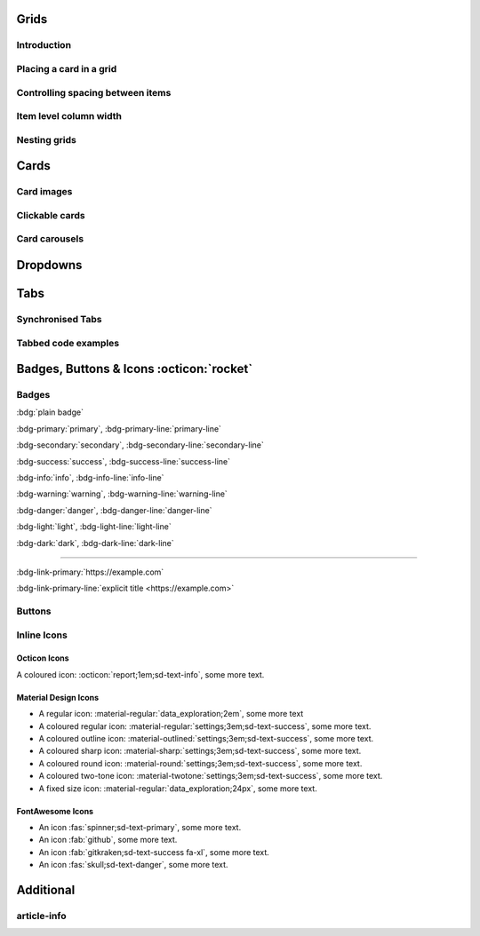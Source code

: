 .. title: Main page title

Grids
=======

Introduction
-------------

.. grid:: 1 2 3 4
    :outline:

    .. grid-item::

        A

    .. grid-item::

        B

    .. grid-item::

        C

    .. grid-item::

        D


Placing a card in a grid
-------------------------

.. grid:: 2

    .. grid-item-card::  Title 1

        A

    .. grid-item-card::  Title 2

        B


Controlling spacing between items
------------------------------------

.. grid:: 2
    :gutter: 1

    .. grid-item-card:: Title A

        A

    .. grid-item-card::

        B

.. grid:: 2
    :gutter: 3 3 4 5

    .. grid-item-card::

        A

    .. grid-item-card::

        B


Item level column width
-------------------------

.. grid:: 2

    .. grid-item-card::
        :columns: auto

        A

    .. grid-item-card::
        :columns: 12 6 6 6

        B

    .. grid-item-card::
        :columns: 12

        C


Nesting grids
---------------

.. grid:: 1 1 2 2
    :gutter: 1

    .. grid-item::

        .. grid:: 1 1 1 1
            :gutter: 1

            .. grid-item-card:: Item 1.1

                Multi-line

                content

            .. grid-item-card:: Item 1.2

                Content

    .. grid-item::

        .. grid:: 1 1 1 1
            :gutter: 1

            .. grid-item-card:: Item 2.1

                Content

            .. grid-item-card:: Item 2.2

                Content

            .. grid-item-card:: Item 2.3

                Content


Cards
======

.. card:: Card Title

    Card content


.. card:: Card Title

    Header
    ^^^
    Card content
    +++
    Footer


Card images
------------

.. grid:: 2 3 3 4

    .. grid-item::

        .. card:: Title
            :img-background: images/particle_background.jpg
            :class-card: sd-text-black

            Text

    .. grid-item-card:: Title
        :img-top: images/particle_background.jpg

        Header
        ^^^
        Content
        +++
        Footer

    .. grid-item-card:: Title
        :img-bottom: images/particle_background.jpg

        Header
        ^^^
        Content
        +++
        Footer


Clickable cards
----------------

.. _cards-clickable:


.. card:: Clickable Card (external)
    :link: https://example.com

    The entire card can be clicked to navigate to https://example.com.

.. card:: Clickable Card (internal)
    :link: cards-clickable
    :link-type: ref

    The entire card can be clicked to navigate to the ``cards`` reference target.


Card carousels
------------------

.. card-carousel:: 2

    .. card:: card 1

        content

    .. card:: card 2

        Longer

        content

    .. card:: card 3

    .. card:: card 4

    .. card:: card 5

    .. card:: card 6


Dropdowns
==========

.. dropdown::

    Dropdown content

.. dropdown:: Dropdown title

    Dropdown content

.. dropdown:: Open dropdown
    :open:

    Dropdown content

Tabs
======

.. tab-set::

    .. tab-item:: Label1

        Content 1

    .. tab-item:: Label2

        Content 2


Synchronised Tabs
-----------------

.. tab-set::

    .. tab-item:: Label1
        :sync: key1

        Content 1

    .. tab-item:: Label2
        :sync: key2

        Content 2

.. tab-set::

    .. tab-item:: Label1
        :sync: key1

        Content 1

    .. tab-item:: Label2
        :sync: key2

        Content 2

Tabbed code examples
----------------------

..

  .. tab-set-code::

    .. code-block:: python

        a = 1;

    .. code-block:: javascript

        a = 1;


Badges, Buttons & Icons :octicon:`rocket`
==========================================


Badges
-------

:bdg:`plain badge`

:bdg-primary:`primary`, :bdg-primary-line:`primary-line`

:bdg-secondary:`secondary`, :bdg-secondary-line:`secondary-line`

:bdg-success:`success`, :bdg-success-line:`success-line`

:bdg-info:`info`, :bdg-info-line:`info-line`

:bdg-warning:`warning`, :bdg-warning-line:`warning-line`

:bdg-danger:`danger`, :bdg-danger-line:`danger-line`

:bdg-light:`light`, :bdg-light-line:`light-line`

:bdg-dark:`dark`, :bdg-dark-line:`dark-line`


------


:bdg-link-primary:`https://example.com`

:bdg-link-primary-line:`explicit title <https://example.com>`

Buttons
-------

.. button-link:: https://example.com

.. button-link:: https://example.com

    Button text

.. button-link:: https://example.com
    :color: primary
    :shadow:

.. button-link:: https://example.com
    :color: primary
    :outline:

.. button-link:: https://example.com
    :color: secondary
    :expand:


Inline Icons
------------

Octicon Icons
~~~~~~~~~~~~~~

A coloured icon: :octicon:`report;1em;sd-text-info`, some more text.

Material Design Icons
~~~~~~~~~~~~~~~~~~~~~~~

- A regular icon: :material-regular:`data_exploration;2em`, some more text
- A coloured regular icon: :material-regular:`settings;3em;sd-text-success`, some more text.
- A coloured outline icon: :material-outlined:`settings;3em;sd-text-success`, some more text.
- A coloured sharp icon: :material-sharp:`settings;3em;sd-text-success`, some more text.
- A coloured round icon: :material-round:`settings;3em;sd-text-success`, some more text.
- A coloured two-tone icon: :material-twotone:`settings;3em;sd-text-success`, some more text.
- A fixed size icon: :material-regular:`data_exploration;24px`, some more text.

FontAwesome Icons
~~~~~~~~~~~~~~~~~~

- An icon :fas:`spinner;sd-text-primary`, some more text.
- An icon :fab:`github`, some more text.
- An icon :fab:`gitkraken;sd-text-success fa-xl`, some more text.
- An icon :fas:`skull;sd-text-danger`, some more text.

Additional
==========

article-info
-------------

.. article-info::
    :avatar: images/ebp-logo.png
    :avatar-link: https://executablebooks.org/
    :avatar-outline: muted
    :author: Executable Books
    :date: Jul 24, 2021
    :read-time: 5 min read
    :class-container: sd-p-2 sd-outline-muted sd-rounded-1
